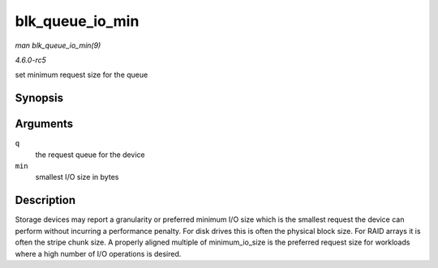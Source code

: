 .. -*- coding: utf-8; mode: rst -*-

.. _API-blk-queue-io-min:

================
blk_queue_io_min
================

*man blk_queue_io_min(9)*

*4.6.0-rc5*

set minimum request size for the queue


Synopsis
========

.. c:function:: void blk_queue_io_min( struct request_queue * q, unsigned int min )

Arguments
=========

``q``
    the request queue for the device

``min``
    smallest I/O size in bytes


Description
===========

Storage devices may report a granularity or preferred minimum I/O size
which is the smallest request the device can perform without incurring a
performance penalty. For disk drives this is often the physical block
size. For RAID arrays it is often the stripe chunk size. A properly
aligned multiple of minimum_io_size is the preferred request size for
workloads where a high number of I/O operations is desired.


.. ------------------------------------------------------------------------------
.. This file was automatically converted from DocBook-XML with the dbxml
.. library (https://github.com/return42/sphkerneldoc). The origin XML comes
.. from the linux kernel, refer to:
..
.. * https://github.com/torvalds/linux/tree/master/Documentation/DocBook
.. ------------------------------------------------------------------------------
